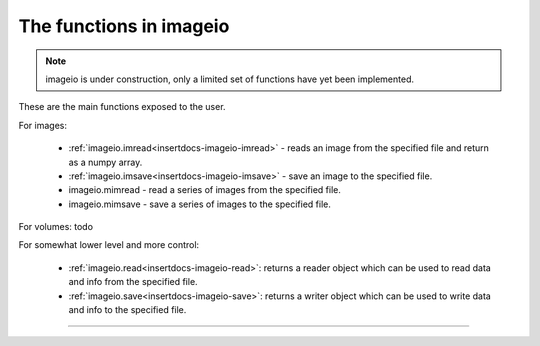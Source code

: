------------------------
The functions in imageio
------------------------

.. note::
    imageio is under construction, only a limited set of functions have yet
    been implemented.

.. insertdocs start:: imageio.functions.__doc__



These are the main functions exposed to the user.

For images:

  * :ref:`imageio.imread<insertdocs-imageio-imread>` - reads an image from the specified file and return as a 
    numpy array.
  * :ref:`imageio.imsave<insertdocs-imageio-imsave>` - save an image to the specified file.
  * imageio.mimread - read a series of images from the specified file.
  * imageio.mimsave - save a series of images to the specified file.

For volumes: todo

For somewhat lower level and more control:

  * :ref:`imageio.read<insertdocs-imageio-read>`: returns a reader object which can be used to read data 
    and info from the specified file. 
  * :ref:`imageio.save<insertdocs-imageio-save>`: returns a writer object which can be used to write data
    and info to the specified file.


.. insertdocs end::

----

.. insertdocs start:: imageio.read


.. _insertdocs-imageio-read:

.. py:function:: imageio.read(filename, format=None, expect=None, **kwargs)

  Returns a reader object which can be used to read data and info 
  from the specified file.
  
  **Parameters**
  
  
  filename : str
      The location of the file on the file system.
  format : str
      The format to use to read the file. By default imageio selects
      the appropriate for you based on the filename and its contents.
  expect : {imageio.EXPECT_IM, imageio.EXPECT_MIM, imageio.EXPECT_VOL}
      Used to give the reader a hint on what the user expects. Optional.
  
  Further keyword arguments are passed to the reader. See the docstring
  of the corresponding format to see what arguments are available.
  
  
.. insertdocs end::

.. insertdocs start:: imageio.save


.. _insertdocs-imageio-save:

.. py:function:: imageio.save(filename, format=None, expect=None, **kwargs)

  Returns a writer object which can be used to write data and info 
  to the specified file.
  
  **Parameters**
  
  
  filename : str
      The location of the file to save to.
  format : str
      The format to use to read the file. By default imageio selects
      the appropriate for you based on the filename.
  expect : {imageio.EXPECT_IM, imageio.EXPECT_MIM, imageio.EXPECT_VOL}
      Used to give the writer a hint on what kind of data to expect. Optional.
  
  Further keyword arguments are passed to the writer. See the docstring
  of the corresponding format to see what arguments are available.
  
  
.. insertdocs end::

.. insertdocs start:: imageio.imread


.. _insertdocs-imageio-imread:

.. py:function:: imageio.imread(filename, format=None, **kwargs)

  Reads an image from the specified file. Returns a numpy array.
  
  **Parameters**
  
  
  filename : str
      The location of the file on the file system.
  format : str
      The format to use to read the file. By default imageio selects
      the appropriate for you based on the filename and its contents.
  
  Further keyword arguments are passed to the reader. See the docstring
  of the corresponding format to see what arguments are available.
  
  
.. insertdocs end::

.. insertdocs start:: imageio.imsave


.. _insertdocs-imageio-imsave:

.. py:function:: imageio.imsave(filename, im, format=None, **kwargs)

  Save an image to the specified file.
  
  **Parameters**
  
  
  filename : str
      The location of the file to save to.
  im : numpy.ndarray
      The image data. Must be NxM, NxMx3 or NxMx4.
  format : str
      The format to use to read the file. By default imageio selects
      the appropriate for you based on the filename and its contents.
  
  Further keyword arguments are passed to the writer. See the docstring
  of the corresponding format to see what arguments are available.
  
  
.. insertdocs end::

